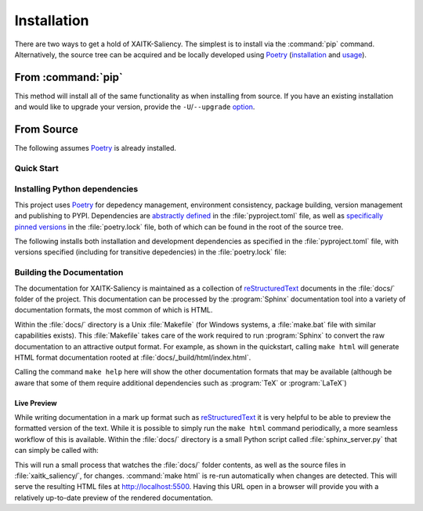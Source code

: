 Installation
============

There are two ways to get a hold of XAITK-Saliency.
The simplest is to install via the :command:`pip` command.
Alternatively, the source tree can be acquired and be locally developed using
`Poetry`_ (`installation`_ and `usage`_).

.. _installation: Poetry-installation_
.. _usage: Poetry-usage_


From :command:`pip`
-------------------

.. prompt:: bash

    pip install xaitk-saliency

This method will install all of the same functionality as when installing from source.
If you have an existing installation and would like to upgrade your version,
provide the ``-U``/``--upgrade`` `option`__.

__ Pip-install-upgrade_


From Source
-----------
The following assumes `Poetry`_ is already installed.

Quick Start
^^^^^^^^^^^

.. prompt:: bash

    cd /where/things/should/go/
    git clone https://github.com/XAITK/xaitk-saliency.git ./
    poetry install
    poetry run pytest
    cd docs
    poetry run make html


Installing Python dependencies
^^^^^^^^^^^^^^^^^^^^^^^^^^^^^^
This project uses `Poetry`_ for depedency management, environment consistency,
package building, version management and publishing to PYPI.
Dependencies are `abstractly defined`_ in the :file:`pyproject.toml` file, as
well as `specifically pinned versions`_ in the :file:`poetry.lock` file, both
of which can be found in the root of the source tree.

.. _abstractly defined: Poetry-dependencies_
.. _specifically pinned versions: Poetry-poetrylock_

The following installs both installation and development dependencies as
specified in the :file:`pyproject.toml` file, with versions specified
(including for transitive depedencies) in the :file:`poetry.lock` file:

.. prompt:: bash

    poetry install


Building the Documentation
^^^^^^^^^^^^^^^^^^^^^^^^^^
The documentation for XAITK-Saliency is maintained as a collection of
`reStructuredText`_ documents in the :file:`docs/` folder of the project.
This documentation can be processed by the :program:`Sphinx` documentation tool
into a variety of documentation formats, the most common of which is HTML.

Within the :file:`docs/` directory is a Unix :file:`Makefile` (for Windows
systems, a :file:`make.bat` file with similar capabilities exists).
This :file:`Makefile` takes care of the work required to run :program:`Sphinx`
to convert the raw documentation to an attractive output format.
For example, as shown in the quickstart, calling ``make html`` will generate
HTML format documentation rooted at :file:`docs/_build/html/index.html`.

Calling the command ``make help`` here will show the other documentation
formats that may be available (although be aware that some of them require
additional dependencies such as :program:`TeX` or :program:`LaTeX`)


Live Preview
""""""""""""

While writing documentation in a mark up format such as `reStructuredText`_ it
is very helpful to be able to preview the formatted version of the text.
While it is possible to simply run the ``make html`` command periodically, a
more seamless workflow of this is available.
Within the :file:`docs/` directory is a small Python script called
:file:`sphinx_server.py` that can simply be called with:

.. prompt:: bash

    python sphinx_server.py

This will run a small process that watches the :file:`docs/` folder contents,
as well as the source files in :file:`xaitk_saliency/`, for changes.
:command:`make html` is re-run automatically when changes are detected.
This will serve the resulting HTML files at http://localhost:5500.
Having this URL open in a browser will provide you with a relatively up-to-date
preview of the rendered documentation.


.. _Pip-install-upgrade: https://pip.pypa.io/en/stable/reference/pip_install/#cmdoption-U
.. _Poetry: https://python-poetry.org
.. _Poetry-installation: https://python-poetry.org/docs/#installation
.. _Poetry-usage: https://python-poetry.org/docs/basic-usage/
.. _Poetry-poetrylock: https://python-poetry.org/docs/basic-usage/#installing-with-poetrylock
.. _Poetry-dependencies: https://python-poetry.org/docs/pyproject/#dependencies-and-dev-dependencies
.. _Sphinx: http://sphinx-doc.org/
.. _reStructuredText: http://docutils.sourceforge.net/rst.html
